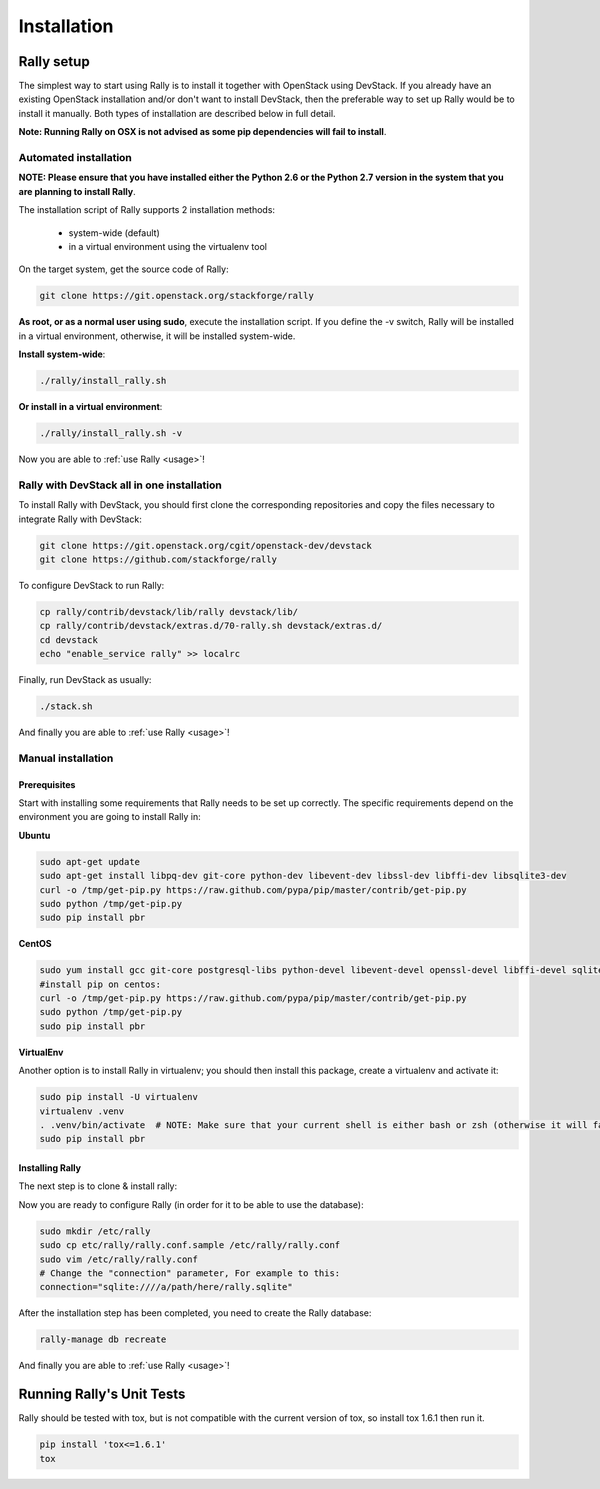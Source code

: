 ..
      Copyright 2014 Mirantis Inc. All Rights Reserved.

      Licensed under the Apache License, Version 2.0 (the "License"); you may
      not use this file except in compliance with the License. You may obtain
      a copy of the License at

          http://www.apache.org/licenses/LICENSE-2.0

      Unless required by applicable law or agreed to in writing, software
      distributed under the License is distributed on an "AS IS" BASIS, WITHOUT
      WARRANTIES OR CONDITIONS OF ANY KIND, either express or implied. See the
      License for the specific language governing permissions and limitations
      under the License.

.. _installation:

Installation
============


Rally setup
-----------

The simplest way to start using Rally is to install it together with OpenStack using DevStack. If you already have an existing OpenStack installation and/or don't want to install DevStack, then the preferable way to set up Rally would be to install it manually. Both types of installation are described below in full detail.

**Note: Running Rally on OSX is not advised as some pip dependencies will fail to install**.

Automated installation
^^^^^^^^^^^^^^^^^^^^^^

**NOTE: Please ensure that you have installed either the Python 2.6 or the Python 2.7 version in the system that you are planning to install Rally**.

The installation script of Rally supports 2 installation methods:

    * system-wide (default)
    * in a virtual environment using the virtualenv tool


On the target system, get the source code of Rally:

.. code-block:: none

   git clone https://git.openstack.org/stackforge/rally

**As root, or as a normal user using sudo**, execute the installation script. If you define the -v switch, Rally will be installed in a virtual environment, otherwise, it will be installed system-wide.

**Install system-wide**:

.. code-block:: none

   ./rally/install_rally.sh

**Or install in a virtual environment**:

.. code-block:: none

   ./rally/install_rally.sh -v

Now you are able to :ref:`use Rally <usage>`!

Rally with DevStack all in one installation
^^^^^^^^^^^^^^^^^^^^^^^^^^^^^^^^^^^^^^^^^^^

To install Rally with DevStack, you should first clone the corresponding repositories and copy the files necessary to integrate Rally with DevStack:

.. code-block:: none

   git clone https://git.openstack.org/cgit/openstack-dev/devstack
   git clone https://github.com/stackforge/rally

To configure DevStack to run Rally:

.. code-block:: none

   cp rally/contrib/devstack/lib/rally devstack/lib/
   cp rally/contrib/devstack/extras.d/70-rally.sh devstack/extras.d/
   cd devstack
   echo "enable_service rally" >> localrc

Finally, run DevStack as usually:

.. code-block:: none

   ./stack.sh

And finally you are able to :ref:`use Rally <usage>`!


Manual installation
^^^^^^^^^^^^^^^^^^^

Prerequisites
"""""""""""""

Start with installing some requirements that Rally needs to be set up correctly. The specific requirements depend on the environment you are going to install Rally in:

**Ubuntu**

.. code-block:: none

   sudo apt-get update
   sudo apt-get install libpq-dev git-core python-dev libevent-dev libssl-dev libffi-dev libsqlite3-dev
   curl -o /tmp/get-pip.py https://raw.github.com/pypa/pip/master/contrib/get-pip.py
   sudo python /tmp/get-pip.py
   sudo pip install pbr

**CentOS**

.. code-block:: none

   sudo yum install gcc git-core postgresql-libs python-devel libevent-devel openssl-devel libffi-devel sqlite
   #install pip on centos:
   curl -o /tmp/get-pip.py https://raw.github.com/pypa/pip/master/contrib/get-pip.py
   sudo python /tmp/get-pip.py
   sudo pip install pbr

**VirtualEnv**

Another option is to install Rally in virtualenv; you should then install this package, create a virtualenv and activate it:

.. code-block:: none

   sudo pip install -U virtualenv
   virtualenv .venv
   . .venv/bin/activate  # NOTE: Make sure that your current shell is either bash or zsh (otherwise it will fail)
   sudo pip install pbr

Installing Rally
""""""""""""""""

The next step is to clone & install rally:

.. code-block: none

   git clone https://github.com/stackforge/rally.git && cd rally
   sudo python setup.py install

Now you are ready to configure Rally (in order for it to be able to use the database):

.. code-block:: none

   sudo mkdir /etc/rally
   sudo cp etc/rally/rally.conf.sample /etc/rally/rally.conf
   sudo vim /etc/rally/rally.conf
   # Change the "connection" parameter, For example to this:
   connection="sqlite:////a/path/here/rally.sqlite"

After the installation step has been completed, you need to create the Rally database:

.. code-block:: none

   rally-manage db recreate

And finally you are able to :ref:`use Rally <usage>`!


Running Rally's Unit Tests
--------------------------

Rally should be tested with tox, but is not compatible with the current version of tox, so install tox 1.6.1 then run it.

.. code-block:: none

   pip install 'tox<=1.6.1'
   tox
